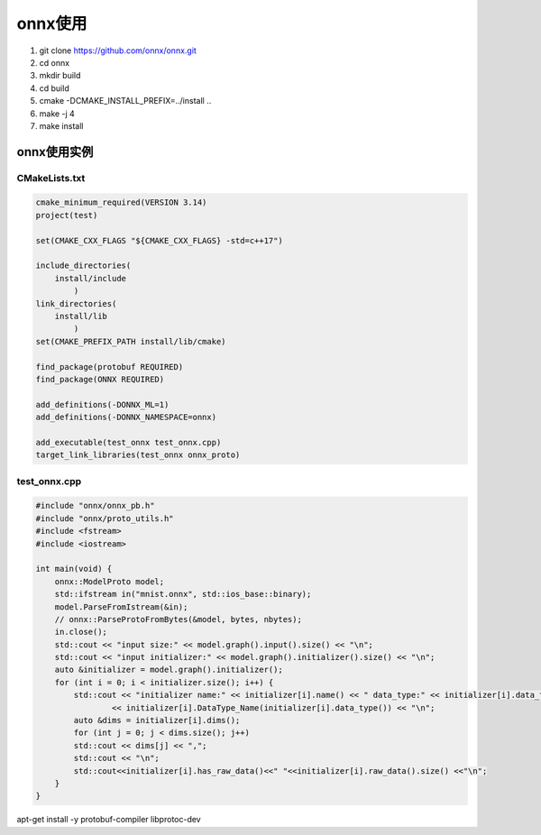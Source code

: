 onnx使用
==================

1. git clone https://github.com/onnx/onnx.git
2. cd onnx
3. mkdir build
4. cd build
5. cmake -DCMAKE_INSTALL_PREFIX=../install ..
6. make -j 4
7. make install 

onnx使用实例
-------------------------------

CMakeLists.txt
```````````````````````````
.. code-block:: cmake

    cmake_minimum_required(VERSION 3.14)
    project(test)

    set(CMAKE_CXX_FLAGS "${CMAKE_CXX_FLAGS} -std=c++17")

    include_directories(
        install/include
            )
    link_directories(
        install/lib
            )
    set(CMAKE_PREFIX_PATH install/lib/cmake)
  
    find_package(protobuf REQUIRED)
    find_package(ONNX REQUIRED)

    add_definitions(-DONNX_ML=1)
    add_definitions(-DONNX_NAMESPACE=onnx)

    add_executable(test_onnx test_onnx.cpp)
    target_link_libraries(test_onnx onnx_proto)

test_onnx.cpp
`````````````````````````
.. code-block:: cpp

    #include "onnx/onnx_pb.h"
    #include "onnx/proto_utils.h"
    #include <fstream>
    #include <iostream>

    int main(void) {
        onnx::ModelProto model;
        std::ifstream in("mnist.onnx", std::ios_base::binary);
        model.ParseFromIstream(&in);
        // onnx::ParseProtoFromBytes(&model, bytes, nbytes);
        in.close();
        std::cout << "input size:" << model.graph().input().size() << "\n";
        std::cout << "input initializer:" << model.graph().initializer().size() << "\n";
        auto &initializer = model.graph().initializer();
        for (int i = 0; i < initializer.size(); i++) {
            std::cout << "initializer name:" << initializer[i].name() << " data_type:" << initializer[i].data_type() << " "
                    << initializer[i].DataType_Name(initializer[i].data_type()) << "\n";
            auto &dims = initializer[i].dims();
            for (int j = 0; j < dims.size(); j++)
            std::cout << dims[j] << ",";
            std::cout << "\n";
            std::cout<<initializer[i].has_raw_data()<<" "<<initializer[i].raw_data().size() <<"\n";
        }
    }



apt-get install -y protobuf-compiler libprotoc-dev